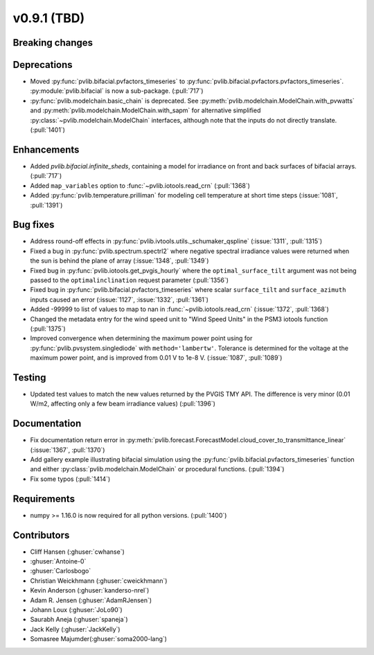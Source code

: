 .. _whatsnew_0910:

v0.9.1 (TBD)
--------------------------

Breaking changes
~~~~~~~~~~~~~~~~

Deprecations
~~~~~~~~~~~~
* Moved :py:func:`pvlib.bifacial.pvfactors_timeseries` to
  :py:func:`pvlib.bifacial.pvfactors.pvfactors_timeseries`.
  :py:module:`pvlib.bifacial` is now a sub-package. (:pull:`717`)
* :py:func:`pvlib.modelchain.basic_chain` is deprecated.
  See :py:meth:`pvlib.modelchain.ModelChain.with_pvwatts` and
  :py:meth:`pvlib.modelchain.ModelChain.with_sapm` for alternative simplified
  :py:class:`~pvlib.modelchain.ModelChain` interfaces, although note that the
  inputs do not directly translate. (:pull:`1401`)

Enhancements
~~~~~~~~~~~~
* Added `pvlib.bifacial.infinite_sheds`, containing a model for irradiance
  on front and back surfaces of bifacial arrays. (:pull:`717`)
* Added ``map_variables`` option to :func:`~pvlib.iotools.read_crn` (:pull:`1368`)
* Added :py:func:`pvlib.temperature.prilliman` for modeling cell temperature
  at short time steps (:issue:`1081`, :pull:`1391`)

Bug fixes
~~~~~~~~~
* Address round-off effects in :py:func:`pvlib.ivtools.utils._schumaker_qspline`
  (:issue:`1311`, :pull:`1315`)
* Fixed a bug in :py:func:`pvlib.spectrum.spectrl2` where negative spectral irradiance
  values were returned when the sun is behind the plane of array (:issue:`1348`, :pull:`1349`)
* Fixed bug in :py:func:`pvlib.iotools.get_pvgis_hourly` where the ``optimal_surface_tilt``
  argument was not being passed to the ``optimalinclination`` request parameter (:pull:`1356`)
* Fixed bug in :py:func:`pvlib.bifacial.pvfactors_timeseries` where scalar ``surface_tilt``
  and ``surface_azimuth`` inputs caused an error (:issue:`1127`, :issue:`1332`, :pull:`1361`) 
* Added -99999 to list of values to map to nan in :func:`~pvlib.iotools.read_crn`
  (:issue:`1372`, :pull:`1368`)
* Changed the metadata entry for the wind speed unit to "Wind Speed Units" in
  the PSM3 iotools function (:pull:`1375`)
* Improved convergence when determining the maximum power point using
  for :py:func:`pvlib.pvsystem.singlediode` with ``method='lambertw'``. Tolerance
  is determined for the voltage at the maximum power point, and is improved
  from 0.01 V to 1e-8 V. (:issue:`1087`, :pull:`1089`)

Testing
~~~~~~~
* Updated test values to match the new values returned by the PVGIS TMY API. The difference
  is very minor (0.01 W/m2, affecting only a few beam irradiance values) (:pull:`1396`)

Documentation
~~~~~~~~~~~~~
* Fix documentation return error in :py:meth:`pvlib.forecast.ForecastModel.cloud_cover_to_transmittance_linear`
  (:issue:`1367`, :pull:`1370`)
* Add gallery example illustrating bifacial simulation using the
  :py:func:`pvlib.bifacial.pvfactors_timeseries` function and either
  :py:class:`pvlib.modelchain.ModelChain` or procedural functions.
  (:pull:`1394`)
* Fix some typos (:pull:`1414`)

Requirements
~~~~~~~~~~~~
* numpy >= 1.16.0 is now required for all python versions. (:pull:`1400`)


Contributors
~~~~~~~~~~~~
* Cliff Hansen (:ghuser:`cwhanse`)
* :ghuser:`Antoine-0`
* :ghuser:`Carlosbogo`
* Christian Weickhmann (:ghuser:`cweickhmann`)
* Kevin Anderson (:ghuser:`kanderso-nrel`)
* Adam R. Jensen (:ghuser:`AdamRJensen`)
* Johann Loux (:ghuser:`JoLo90`)
* Saurabh Aneja (:ghuser:`spaneja`)
* Jack Kelly (:ghuser:`JackKelly`)
* Somasree Majumder(:ghuser:`soma2000-lang`)
